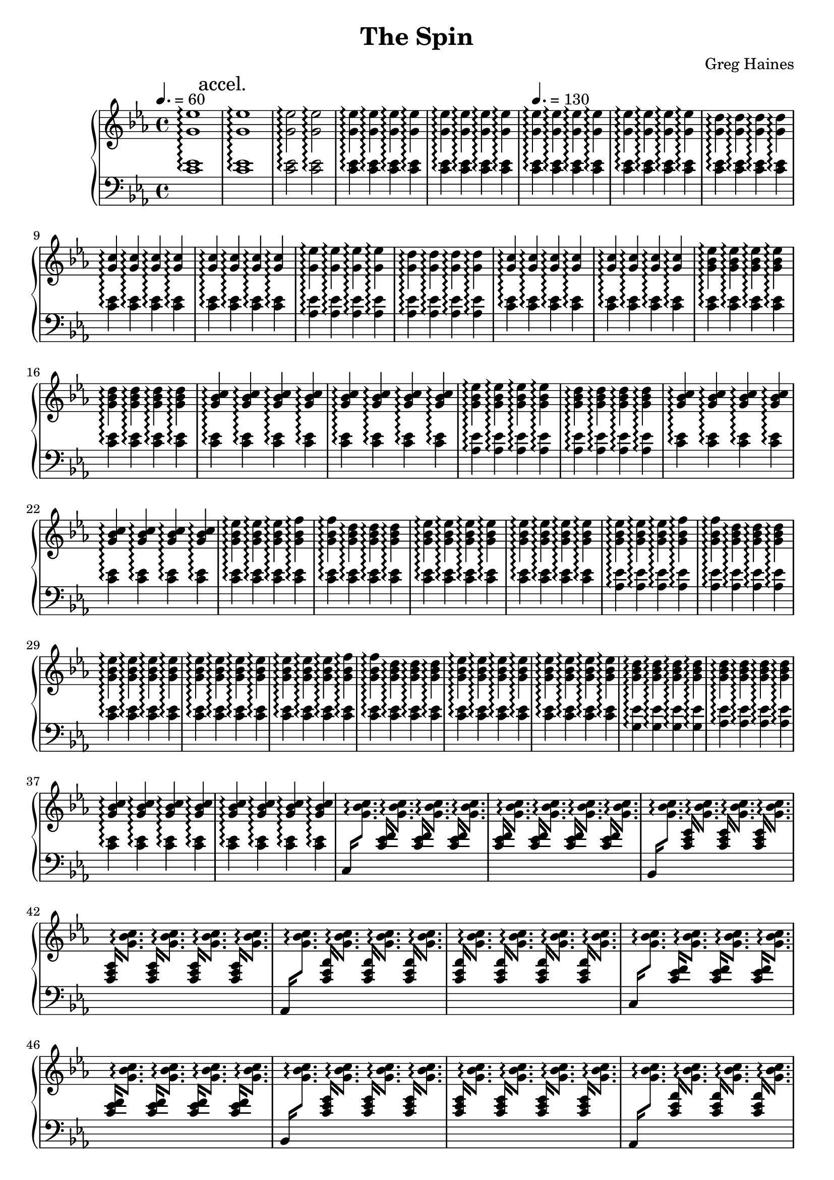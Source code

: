 \version "2.16.2"

\header {
  title = "The Spin"
  composer = "Greg Haines"
}

lhc = \change Staff = lh
rhc = \change Staff = rh

splitGroup = #(define-music-function (parser location repeats group1 group2)
               (number? ly:music? ly:music?)
               #{
               \repeat unfold $repeats { \relative c' { $group1 } } |
               \repeat unfold $repeats { \relative c' { $group2 } } |
               #})

splitChords = #(define-music-function (parser location repeats group1 group2)
               (number? ly:music? ly:music?)
                #{
                \repeat unfold $repeats {
                \override Stem #'(details beamed-lengths) = #'(1.5)
                \change Staff=lh
                \relative c' { \stemUp $group1 } 
                \change Staff=rh
                \relative c' { \stemDown $group2 }
                \revert Stem #'details
                }
               #})

\parallelMusic #'(partAlh partArh) {
  \tempo 4. = 60
  \splitGroup 1 <c ees>1\arpeggio <g' ees'>1\arpeggio
  \mark "accel."
  \splitGroup 1 <c ees>1\arpeggio <g' ees'>1\arpeggio
  \splitGroup 2 <c ees>2\arpeggio <g' ees'>2\arpeggio
  \splitGroup 8 <c ees>4\arpeggio <g' ees'>4\arpeggio

  \tempo 4. = 130
  \splitGroup 8 <c ees>\arpeggio <g' ees'>\arpeggio
  \splitGroup 4 <c ees>\arpeggio <g' d'>\arpeggio
  \splitGroup 8 <c ees>\arpeggio <g' c>\arpeggio
  
  \splitGroup 4 <aes ees'>\arpeggio <g' ees'>\arpeggio
  \splitGroup 4 <aes ees'>\arpeggio <g' d'>\arpeggio
  \splitGroup 8 <c ees>\arpeggio <g' c>\arpeggio

  \splitGroup 4 <c ees>\arpeggio <g' bes ees>\arpeggio
  \splitGroup 4 <c ees>\arpeggio <g' bes d>\arpeggio
  \splitGroup 8 <c ees>\arpeggio <g' bes c>\arpeggio

  \splitGroup 4 <aes ees'>\arpeggio <g' bes ees>\arpeggio
  \splitGroup 4 <aes ees'>\arpeggio <g' bes d>\arpeggio
  \splitGroup 8 <c ees>\arpeggio <g' bes c>\arpeggio

  \splitGroup 3 <c ees>\arpeggio <g' bes ees>\arpeggio
  \splitGroup 2 <c ees>\arpeggio <g' bes f'>\arpeggio
  \splitGroup 3 <c ees>\arpeggio <g' bes d>\arpeggio
  \splitGroup 8 <c ees>\arpeggio <g' bes ees>\arpeggio

  \splitGroup 3 <aes ees'>\arpeggio <g' bes ees>\arpeggio
  \splitGroup 2 <aes ees'>\arpeggio <g' bes f'>\arpeggio
  \splitGroup 3 <aes ees'>\arpeggio <g' bes d>\arpeggio
  \splitGroup 8 <c ees>\arpeggio <g' bes ees>\arpeggio

  \splitGroup 3 <c ees>\arpeggio <g' bes ees>\arpeggio
  \splitGroup 2 <c ees>\arpeggio <g' bes f'>\arpeggio
  \splitGroup 3 <c ees>\arpeggio <g' bes d>\arpeggio
  \splitGroup 8 <c ees>\arpeggio <g' bes ees>\arpeggio

  \splitGroup 4 <g ees'>\arpeggio <g' bes d>\arpeggio
  \splitGroup 4 <aes ees'>\arpeggio <g' bes d>\arpeggio
  \splitGroup 8 <c ees>\arpeggio <g' bes c>\arpeggio
}

partBrh = \relative c' {
  \splitChords 1 <c,>16 <g' bes c>8.\arpeggio
  \splitChords 7 <c ees f>16 <g' bes c>8.\arpeggio 
  \splitChords 1 <bes,>16 <g' bes c>8.\arpeggio
  \splitChords 7 <c ees g>16 <g' bes c>8.\arpeggio 
  \splitChords 1 <aes,>16 <g' bes c>8.\arpeggio
  \splitChords 7 <c ees aes>16 <g' bes c>8.\arpeggio 

  \splitChords 1 <c,>16 <g' bes c>8.\arpeggio
  \splitChords 7 <c ees f>16 <g' bes c>8.\arpeggio 
  \splitChords 1 <bes,>16 <g' bes c>8.\arpeggio
  \splitChords 7 <c ees g>16 <g' bes c>8.\arpeggio 
  \splitChords 1 <aes,>16 <g' bes c>8.\arpeggio
  \splitChords 7 <c ees aes>16 <g' bes c>8.\arpeggio 

  \splitChords 1 <c,>16 <g' bes c>8.\arpeggio
  \splitChords 7 <c ees f>16 <g' bes c>8.\arpeggio 
}

partBlh = { s1 * 14 }

\parallelMusic #'(partClh partCrh) {
  \splitGroup 6 <c ees>4\arpeggio <g' bes c>\arpeggio
  c2 | r2
}

rh = {
  \time 4/4
  \key ees \major
  % Intro. Slowly speeds up until we hit 16th note pace
  \partArh
  \partBrh
  \partCrh
}

lh = \relative c' {
  \clef "bass"
  \key ees \major
  \partAlh
  \partBlh
  \partClh
}

\score {
  \new PianoStaff <<
    \set PianoStaff.connectArpeggios = ##t
    \new Staff = "rh" \rh
    \new Staff = "lh" \lh
  >>
}

